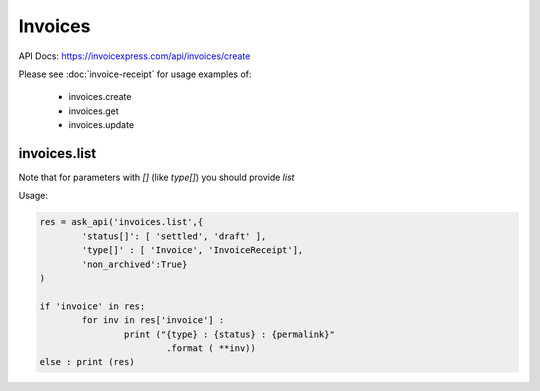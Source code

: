 Invoices 
----------------

API Docs: https://invoicexpress.com/api/invoices/create

Please see :doc:`invoice-receipt` for usage examples of:

 - invoices.create
 - invoices.get
 - invoices.update

invoices.list
*************

Note that for parameters with *[]* (like *type[]*) you should provide *list*

Usage:

.. code-block:: python 

	res = ask_api('invoices.list',{
		'status[]': [ 'settled', 'draft' ],
		'type[]' : [ 'Invoice', 'InvoiceReceipt'], 
		'non_archived':True}
	)

	if 'invoice' in res:
		for inv in res['invoice'] :
			print ("{type} : {status} : {permalink}"
				.format ( **inv))
	else : print (res)










